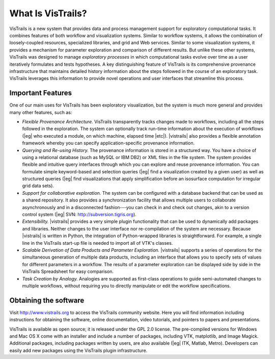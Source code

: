 ******************
What Is VisTrails?
******************

VisTrails is a new system that provides data and process management
support for exploratory computational tasks. It combines features of
both workflow and visualization systems. Similar to workflow systems, it allows the combination of loosely-coupled resources, specialized
libraries, and grid and Web services. Similar to some
visualization systems, it provides a mechanism for parameter
exploration and comparison of different results. But unlike these other systems,
VisTrails was designed to manage *exploratory processes* in which
computational tasks evolve over time as a user iteratively
formulates and tests hypotheses. A key distinguishing
feature of VisTrails is its comprehensive provenance infrastructure that
maintains detailed history information about the steps followed in the
course of an exploratory task. VisTrails leverages this information to
provide novel operations and user interfaces that streamline this
process.

Important Features
""""""""""""""""""
One of our main uses for VisTrails has been exploratory visualization,
but the system is much more general and provides many other features,
such as:

* *Flexible Provenance Architecture.* VisTrails transparently
  tracks changes made to workflows, including all the steps followed in the
  exploration. The system can optionally track run-time information
  about the execution of workflows (|eg| who executed a module, on
  which machine, elapsed time |etc|). |vistrails| also provides a
  flexible annotation framework whereby you can specify
  application-specific provenance information.

* *Querying and Re-using History.*  The provenance
  information is stored in a structured way. You have a choice of
  using a relational database (such as MySQL or IBM DB2) or XML files in
  the file system. The system provides flexible and intuitive query
  interfaces through which you can explore and reuse provenance
  information.  You can formulate simple keyword-based and selection
  queries (|eg| find a visualization created by a given user) as well
  as structured queries (|eg| find visualizations that apply
  simplification before an isosurface computation for irregular grid
  data sets).

* *Support for collaborative exploration.*  The system can be
  configured with a database backend that can be used as a shared
  repository.  It also provides a synchronization facility that allows
  multiple users to collaborate asynchronously and in a disconnected
  fashion---you can check in and check out changes, akin to a
  version control system (|eg| SVN: http://subversion.tigris.org).

* *Extensibility.* |vistrails| provides a very simple plugin
  functionality that can be used to dynamically add packages and
  libraries. Neither changes to the user interface nor re-compilation
  of the system are necessary.  Because |vistrails| is written in
  Python, the integration of Python-wrapped libraries is
  straightforward. For example, a single line in the VisTrails
  start-up file is needed to import all of VTK's classes.
* *Scalable Derivation of Data Products and Parameter Exploration.*  
  |vistrails| supports a series of operations
  for the simultaneous generation of multiple data products, including
  an interface that allows you to specify sets of values for
  different parameters in a workflow. The results of a parameter
  exploration can be displayed side by side in the VisTrails
  Spreadsheet for easy comparison.
* *Task Creation by Analogy.*  Analogies are supported as
  first-class operations to guide semi-automated changes to multiple
  workflows, without requiring you to directly manipulate or edit
  the workflow specifications.

Obtaining the software
""""""""""""""""""""""

Visit http://www.vistrails.org to access the VisTrails community
website. Here you will find information including instructions for
obtaining the software, online documentation, video tutorials, and
pointers to papers and presentations.

VisTrails is available as open
source; it is released under the GPL 2.0 license.  The pre-compiled
versions for Windows and Mac OS X come with an installer and
include a number of packages, including VTK, matplotlib, and Image
Magick. Additional packages, including packages written by users, are
also available (|eg| ITK, Matlab, Metro). Developers can easily add new
packages using the VisTrails plugin infrastructure. 
